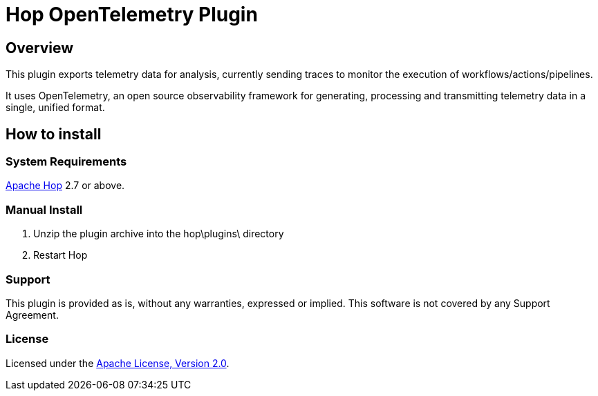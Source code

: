 ////
Licensed to the Apache Software Foundation (ASF) under one
or more contributor license agreements.  See the NOTICE file
distributed with this work for additional information
regarding copyright ownership.  The ASF licenses this file
to you under the Apache License, Version 2.0 (the
"License"); you may not use this file except in compliance
with the License.  You may obtain a copy of the License at
  http://www.apache.org/licenses/LICENSE-2.0
Unless required by applicable law or agreed to in writing,
software distributed under the License is distributed on an
"AS IS" BASIS, WITHOUT WARRANTIES OR CONDITIONS OF ANY
KIND, either express or implied.  See the License for the
specific language governing permissions and limitations
under the License.
////
# Hop OpenTelemetry Plugin

## Overview

This plugin exports telemetry data for analysis, currently sending traces to monitor the execution of workflows/actions/pipelines.

It uses OpenTelemetry, an open source observability framework for generating, processing and transmitting telemetry data in a single, unified format. 

## How to install

### System Requirements

https://hop.apache.org[Apache Hop] 2.7 or above.

### Manual Install

1. Unzip the plugin archive into the hop\plugins\ directory
2. Restart Hop

### Support

This plugin is provided as is, without any warranties, expressed or implied. This software is not covered by any Support Agreement.

### License

Licensed under the https://www.apache.org/licenses/LICENSE-2.0[Apache License, Version 2.0].
